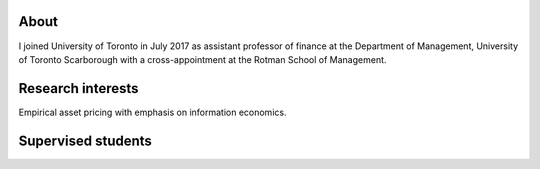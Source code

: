 .. title: CV
.. slug: about
.. date: 2018-09-06 23:42:59 UTC-04:00
.. tags:
.. category:
.. link:
.. description:
.. type: text
.. hidetitle: true

.. image:: ../photo.jpg
    :alt: Charles Martineau


About
--------------
I joined University of Toronto in July 2017 as assistant professor of finance at the Department of Management, University of Toronto Scarborough with a cross-appointment at the Rotman School of Management.

.. container::

  .. raw:: html

    <p><a href="https://www.dropbox.com/s/0eawngncas5fkyz/cv_2020_06_utsc.pdf?dl=0" class="btn btn-default btn-lg btn-block">Resume (CV)</a></p>


Research interests
------------------
Empirical asset pricing with emphasis on information economics.

.. raw:: html

  <li><i class="fa fa-fw fa-google"></i> <a href="https://scholar.google.com/citations?user=UHyBP8wAAAAJ&hl=en">Google Scholar</a></li>
  <li><i class="fa fa-fw fa-copy" aria-hidden="true"></i> <a href="https://papers.ssrn.com/sol3/cf_dev/AbsByAuth.cfm?per_id=1789818">[My SSRN page]</a></li>

Supervised students
-------------------

.. raw:: html

  <li>Zigang Li (Finance PhD, 2021-2026), committee member</li>
  <li>Kane Bae (Finance PhD, 2018-2024), committee member</li>
  <li>Edna Lopez (Finance PhD, 2018-2024), co-supervisor</li>
  <li>Stacey Cho (Accounting PhD, 2018-2023), committee member</li>
  <li>Zohair Alam (Finance PhD, 2017-2023), co-supervisor</li>
 